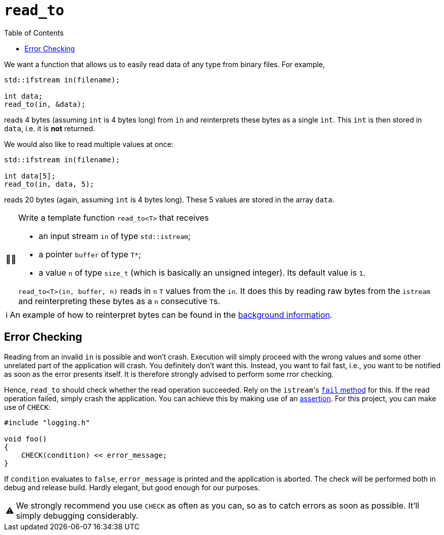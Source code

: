 :tip-caption: 💡
:note-caption: ℹ️
:important-caption: ⚠️
:task-caption: 👨‍🔧
:source-highlighter: rouge
:toc: left

= `read_to`

We want a function that allows us to easily read data of any type from binary files. For example,

[source,c++]
----
std::ifstream in(filename);

int data;
read_to(in, &data);
----

reads 4 bytes (assuming `int` is 4 bytes long) from `in` and reinterprets these bytes as a single `int`.
This `int` is then stored in `data`, i.e. it is *not* returned.

We would also like to read multiple values at once:

[source,c++]
----
std::ifstream in(filename);

int data[5];
read_to(in, data, 5);
----

reads 20 bytes (again, assuming `int` is 4 bytes long).
These 5 values are stored in the array `data`.


[NOTE,caption={task-caption}]
====
Write a template function `read_to<T>` that receives

* an input stream `in` of type `std::istream`;
* a pointer `buffer` of type `T*`;
* a value `n` of type `size_t` (which is basically an unsigned integer).
  Its default value is `1`.

`read_to<T>(in, buffer, n)` reads in `n` `T` values from the `in`.
It does this by reading raw bytes from the `istream` and reinterpreting these bytes as a `n` consecutive ``T``s.
====

[NOTE]
====
An example of how to reinterpret bytes can be found in the <<../../background-information/image-example.asciidoc#,background information>>.
====

== Error Checking

Reading from an invalid `in` is possible and won't crash.
Execution will simply proceed with the wrong values and some other unrelated part of the application will crash.
You definitely don't want this.
Instead, you want to fail fast, i.e., you want to be notified as soon as the error presents itself.
It is therefore strongly advised to perform some rror checking.

Hence, `read_to` should check whether the read operation succeeded.
Rely on the ``istream``'s http://www.cplusplus.com/reference/ios/ios/fail/[`fail` method] for this.
If the read operation failed, simply crash the application.
You can achieve this by making use of an <<../../background-information/assertions.asciidoc#,assertion>>.
For this project, you can make use of `CHECK`:

[source,c++]
----
#include "logging.h"

void foo()
{
    CHECK(condition) << error_message;
}
----

If `condition` evaluates to `false`, `error_message` is printed and the application is aborted.
The check will be performed both in debug and release build.
Hardly elegant, but good enough for our purposes.

[IMPORTANT]
====
We strongly recommend you use `CHECK` as often as you can, so as to catch errors as soon as possible.
It'll simply debugging considerably.
====